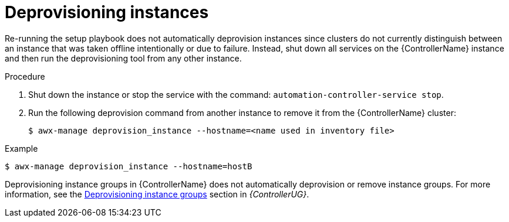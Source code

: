 [id="controller-deprovision-instances"]

= Deprovisioning instances

Re-running the setup playbook does not automatically deprovision instances since clusters do not currently distinguish between an instance that was taken offline intentionally or due to failure. 
Instead, shut down all services on the {ControllerName} instance and then run the deprovisioning tool from any other instance.

.Procedure

. Shut down the instance or stop the service with the command: `automation-controller-service stop`.
. Run the following deprovision command from another instance to remove it from the {ControllerName} cluster:
+
[literal, options="nowrap" subs="+attributes"]
----
$ awx-manage deprovision_instance --hostname=<name used in inventory file>
----

.Example
[literal, options="nowrap" subs="+attributes"]
----
$ awx-manage deprovision_instance --hostname=hostB
----

Deprovisioning instance groups in {ControllerName} does not automatically deprovision or remove instance groups.
For more information, see the link:{URLControllerUserGuide/}/controller-instance-and-container-groups#controller-deprovision-instance-group[Deprovisioning instance groups] section in _{ControllerUG}_.
